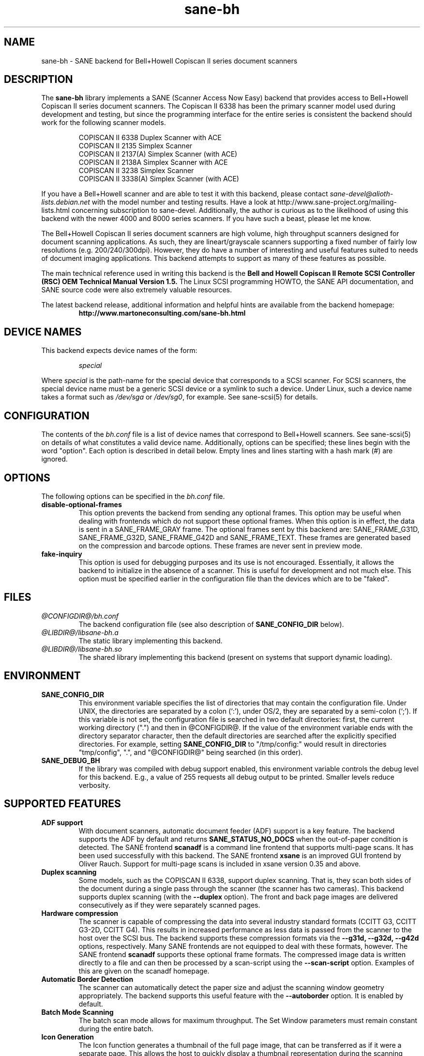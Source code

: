 .TH sane\-bh 5 "10 Jul 2008" "@PACKAGEVERSION@" "SANE Scanner Access Now Easy"
.IX sane\-bh
.SH NAME
sane\-bh \- SANE backend for Bell+Howell Copiscan II series document
scanners
.SH DESCRIPTION
The
.B sane\-bh
library implements a SANE (Scanner Access Now Easy) backend that
provides access to Bell+Howell Copiscan II series document
scanners.  The Copiscan II 6338 has been the primary scanner model
used during development and testing, but since the programming interface
for the entire series is consistent the backend should work for the
following scanner models.
.PP
.RS
COPISCAN II 6338 Duplex Scanner with ACE
.br
COPISCAN II 2135 Simplex Scanner
.br
COPISCAN II 2137(A) Simplex Scanner (with ACE)
.br
COPISCAN II 2138A Simplex Scanner with ACE
.br
COPISCAN II 3238 Simplex Scanner
.br
COPISCAN II 3338(A) Simplex Scanner (with ACE)
.br
.RE
.PP
If you have a Bell+Howell scanner and are able to test it with this
backend, please contact
.IR sane\-devel@alioth-lists.debian.net
with the model number and testing results. Have a look at
http://www.sane\-project.org/mailing\-lists.html concerning subscription to
sane\-devel. Additionally, the author is curious as to the likelihood of using
this backend with the newer 4000 and 8000 series scanners.  If you have such a
beast, please let me know.
.PP
The Bell+Howell Copiscan II series document scanners are high
volume, high throughput scanners designed for document scanning
applications.  As such, they are lineart/grayscale scanners supporting
a fixed number of fairly low resolutions (e.g. 200/240/300dpi).
However, they do have a number of interesting and useful features
suited to needs of document imaging applications.
This backend attempts to support as many of these features as possible.
.PP
The main technical reference used in writing this backend is the
.B Bell and Howell Copiscan II Remote SCSI Controller (RSC) OEM
.B Technical Manual Version 1.5.
The Linux SCSI programming HOWTO, the SANE API documentation, and
SANE source code were also extremely valuable resources.

.PP
The latest backend release, additional information and helpful hints
are available from the backend homepage:
.br
.RS
.B http://www.martoneconsulting.com/sane\-bh.html
.RE
.SH "DEVICE NAMES"
This backend expects device names of the form:
.PP
.RS
.I special
.RE
.PP
Where
.I special
is the path-name for the special device that corresponds to a SCSI
scanner. For SCSI scanners, the special device name must be a generic
SCSI device or a symlink to such a device.  Under Linux, such a device
name takes a format such as
.I /dev/sga
or
.IR /dev/sg0 ,
for example.  See sane\-scsi(5) for details.
.SH CONFIGURATION
The contents of the
.I bh.conf
file is a list of device names that correspond to Bell+Howell
scanners.  See sane\-scsi(5) on details of what constitutes a valid device name.
Additionally, options can be specified; these lines begin with the word "option".
Each option is described in detail below.  Empty lines and lines starting
with a hash mark (#) are ignored.

.SH OPTIONS
The following options can be specified in the
.I bh.conf
file.
.TP
.B disable\-optional\-frames
This option prevents the backend from sending any optional frames.  This
option may be useful when dealing with frontends which do not support these
optional frames.  When this option is in effect, the data is sent in a
SANE_FRAME_GRAY frame.  The optional frames sent by this backend are:
SANE_FRAME_G31D, SANE_FRAME_G32D, SANE_FRAME_G42D and SANE_FRAME_TEXT.
These frames are generated based on the compression and barcode options.
These frames are never sent in preview mode.
.TP
.B fake\-inquiry
This option is used for debugging purposes and its use is not encouraged.
Essentially, it allows the backend to initialize in the absence of
a scanner.  This is useful for development and not much else.
This option must be specified earlier in the configuration file than
the devices which are to be "faked".

.SH FILES
.TP
.I @CONFIGDIR@/bh.conf
The backend configuration file (see also description of
.B SANE_CONFIG_DIR
below).
.TP
.I @LIBDIR@/libsane\-bh.a
The static library implementing this backend.
.TP
.I @LIBDIR@/libsane\-bh.so
The shared library implementing this backend (present on systems that
support dynamic loading).
.SH ENVIRONMENT
.TP
.B SANE_CONFIG_DIR
This environment variable specifies the list of directories that may
contain the configuration file.  Under UNIX, the directories are
separated by a colon (`:'), under OS/2, they are separated by a
semi-colon (`;').  If this variable is not set, the configuration file
is searched in two default directories: first, the current working
directory (".") and then in @CONFIGDIR@.  If the value of the
environment variable ends with the directory separator character, then
the default directories are searched after the explicitly specified
directories.  For example, setting
.B SANE_CONFIG_DIR
to "/tmp/config:" would result in directories "tmp/config", ".", and
"@CONFIGDIR@" being searched (in this order).
.TP
.B SANE_DEBUG_BH
If the library was compiled with debug support enabled, this
environment variable controls the debug level for this backend.  E.g.,
a value of 255 requests all debug output to be printed.  Smaller
levels reduce verbosity.

.SH "SUPPORTED FEATURES"
.TP
.B ADF support
With document scanners, automatic document feeder (ADF) support is a key
feature.  The backend supports the ADF by default and returns
.B SANE_STATUS_NO_DOCS
when the out-of-paper condition is detected.  The SANE frontend
.B scanadf
is a command line frontend that supports multi-page scans.  It has been
used successfully with this backend.  The SANE frontend
.B xsane
is an improved GUI frontend by Oliver Rauch.  Support for multi-page
scans is included in xsane version 0.35 and above.

.TP
.B Duplex scanning
Some models, such as the COPISCAN II 6338, support duplex scanning.  That
is, they scan both sides of the document during a single pass through the
scanner (the scanner has two cameras).  This backend supports duplex
scanning (with the
.B \-\-duplex
option).  The front and back page images are delivered consecutively
as if they were separately scanned pages.

.TP
.B Hardware compression
The scanner is capable of compressing the data into several industry
standard formats (CCITT G3, CCITT G3-2D, CCITT G4).  This results in
increased performance as less data is passed from the scanner to the
host over the SCSI bus.  The backend supports these compression formats
via the
.B \-\-g31d, \-\-g32d, \-\-g42d
options, respectively.  Many SANE frontends are not equipped to deal with
these formats, however.  The SANE frontend
.B scanadf
supports these optional frame formats.  The compressed image data
is written directly to a file and can then be processed by a scan-script
using the
.B \-\-scan\-script
option.  Examples of this are given on the scanadf homepage.

.TP
.B Automatic Border Detection
The scanner can automatically detect the paper size and adjust the
scanning window geometry appropriately.  The backend supports this
useful feature with the
.B \-\-autoborder
option.  It is enabled by default.

.TP
.B Batch Mode Scanning
The batch scan mode allows for maximum throughput.  The Set Window
parameters must remain constant during the entire batch.

.TP
.B Icon Generation
The Icon function generates a thumbnail of the full page image, that can be
transferred as if it were a separate page.  This allows the host to
quickly display a thumbnail representation during the scanning operation.
Perhaps this would be a great way of implementing a preview scan, but
since a normal scan is so quick, it might not be worth the trouble.

.TP
.B Multiple Sections
Multiple sections (scanning sub-windows) can be defined for the front and
back pages.  Each section can have different characteristics (e.g. geometry,
compression).  The sections are returned as if they were separately
scanned images.  Additionally sections can be used to greatly enhance the
accuracy and efficiency of the barcode/patchcode decoding process by
limiting the search area to a small subset of the page.  Most Copiscan II
series scanners support up to 8 user-defined sections.

.TP
.B Support Barcode/Patchcode Decoding
The RSC unit can recognize Bar and Patch Codes of various types embedded
in the scanned image.  The codes are decoded and the data is returned to
the frontend as a text frame.  The text is encoded in xml and contains
a great deal of information about the decoded data such as the location
where it was found, its orientation, and the time it took to find.
Further information on the content of this text frame as well as some
barcode decoding examples can be found on the backend homepage.

.SH LIMITATIONS
.TP
.B Decoding a single barcode type per scan
The RSC unit can search for up to six different barcode types at a time.
While the code generally supports this as well, the
.B \-\-barcode\-search\-bar
option only allows the user to specify a single barcode type.
Perhaps another option which allows a comma separated list of barcode
type codes could be added to address this.
.TP
.B Scanning a fixed number of pages in batch mode
The separation of front and back end functionality in SANE presents a
problem in supporting the 'cancel batch' functionality in the scanner.
In batch mode, the scanner is always a page ahead of the host.  The host,
knowing ahead of time which page will be the last, can cancel batch mode
prior to initiating the last scan command.  Currently, there is no mechanism
available for the frontend to pass this knowledge to the backend.
If batch mode is enabled and the \-\-end\-count terminates a scanadf session,
an extra page will be pulled through the scanner, but is neither read
nor delivered to the frontend.  The issue can be avoided by specifying
\-\-batch=no when scanning a fixed number of pages.
.TP
.B Revision 1.2 Patch detector
There is an enhanced patchcode detection algorithm available in the RSC
with revision 1.2 or higher that is faster and more reliable than the
standard Bar/Patch code decoder.  This is not currently supported.

.SH OPTIONS
.TP
.B Scan Mode Options:
.TP
.B \-\-preview[=(yes|no)] [no]
Request a preview-quality scan.  When preview is set to yes image
compression is disabled and the image is delivered in a
SANE_FRAME_GRAY frame.
.TP
.B \-\-mode lineart|halftone [lineart]
Selects the scan mode (e.g., lineart,monochrome, or color).
.TP
.B \-\-resolution 200|240|300dpi [200]
Sets the resolution of the scanned image.  Each scanner model supports
a list of standard resolutions; only these resolutions can be used.
.TP
.B \-\-compression none|g31d|g32d|g42d [none]
Sets the compression mode of the scanner.  Determines the type of data
returned from the scanner.  Values are:
.RS
.br
.B none
\- uncompressed data \- delivered in a SANE_FRAME_GRAY frame
.br
.B g31d
\- CCITT G3 1 dimension (MH) \- delivered in a SANE_FRAME_G31D frame
.br
.B g32d
\- CCITT G3 2 dimensions (MR, K=4) \- delivered in a SANE_FRAME_G32D frame
.br
.B g42d
\- CCITT G4 (MMR) \- delivered in a SANE_FRAME_G42D frame
.br
NOTE: The use of g31d, g32d, and g42d compression values causes the backend
to generate optional frame formats which may not be supported by all SANE
frontends.
.RE

.TP
.B  Geometry Options:
.TP
.B \-\-autoborder[=(yes|no)] [yes]
Enable/Disable automatic image border detection.  When enabled, the RSC unit
automatically detects the image area and sets the window geometry to match.
.TP
.B \-\-paper\-size Custom|Letter|Legal|A3|A4|A5|A6|B4|B5 [Custom]
Specify the scan window geometry by specifying the paper size of the
documents to be scanned.
.TP
.B \-\-tl\-x 0..297.18mm [0]
Top-left x position of scan area.
.TP
.B \-\-tl\-y 0..431.8mm [0]
Top-left y position of scan area.
.TP
.B \-\-br\-x 0..297.18mm [297.18]
Bottom-right x position of scan area.
.TP
.B \-\-br\-y 0..431.8mm [431.8]
Bottom-right y position of scan area.
.TP
.B  Feeder Options:
.TP
.B \-\-source Automatic Document Feeder|Manual Feed Tray [Automatic Document Feeder]
Selects the scan source (such as a document feeder).  This option is provided
to allow multiple image scans with xsane; it has no other purpose.
.TP
.B \-\-batch[=(yes|no)] [no]
Enable/disable batch mode scanning.  Batch mode allows scanning at maximum throughput
by buffering within the RSC unit.  This option is recommended when performing multiple
pages scans until the feeder is emptied.
.TP
.B \-\-duplex[=(yes|no)] [no]
Enable duplex (dual-sided) scanning.  The scanner takes an image of each side
of the document during a single pass through the scanner.  The front page is
delivered followed by the back page.  Most options, such as compression,
affect both the front and back pages.
.TP
.B \-\-timeout\-adf 0..255 [0]
Sets the timeout in seconds for the automatic document feeder (ADF).
The value 0 specifies the hardware default value which varies based
on the scanner model.
.TP
.B \-\-timeout\-manual 0..255 [0]
Sets the timeout in seconds for semi-automatic feeder.  The value 0 specifies
the hardware default value which varies based on the scanner model.
.TP
.B \-\-check\-adf[=(yes|no)] [no]
Check ADF Status prior to starting scan using the OBJECT POSITION command.
Note that this feature requires RSC firmware level 1.5 or higher and dip
switch 4 must be in the on position.  NOTE: This option has not been tested
extensively and may produce undesirable results.
.TP
.B  Enhancement:
.TP
.B \-\-control\-panel[=(yes|no)] [yes]
Enables the scanner's control panel for selecting image enhancement
parameters.  When the option is set to no the following options are
used to control image enhancement.  See the Bell+Howell scanner users'
guide for complete information on ACE functionality.
.TP
.B \-\-ace\-function \-4..4 [3]
Specify the Automatic Contrast Enhancement (ACE) Function.
.TP
.B \-\-ace\-sensitivity 0..9 [5]
Specify the Automatic Contrast Enhancement (ACE) Sensitivity.
.TP
.B \-\-brightness 0..255 [0]
Controls the brightness of the acquired image.  Ignored for ACE
capable scanners.
.TP
.B \-\-threshold 0..255 [0]
Select minimum-brightness to get a white point.  Ignored for ACE
capable scanners.
.TP
.B \-\-contrast 0..255 [inactive]
Controls the contrast of the acquired image.  This option is not
currently used by the scanner (and perhaps never will be).
.TP
.B \-\-negative[=(yes|no)] [no]
Swap black and white, yielding a reverse-video image.
.TP
.B Icon:
.TP
.B \-\-icon\-width 0..3600pel (in steps of 8) [0]
Width of icon (thumbnail) image in pixels.
.TP
.B \-\-icon\-length 0..3600pel (in steps of 8) [0]
Length of icon (thumbnail) image in pixels.
.TP
.B Barcode Options:
.TP
.B \-\-barcode\-search\-bar <see list> [none]
Specifies the barcode type to search for.  If this option is
not specified, or specified with a value of none, then the barcode decoding
feature is completely disabled.  The valid barcode type are:
.RS
.br
.B none
.br
.B ean\-8
.br
.B ean\-13
.br
.B reserved\-ean\-add
.br
.B code39
.br
.B code2\-5\-interleaved
.br
.B code2\-5\-3lines\-matrix
.br
.B code2\-5\-3lines\-datalogic
.br
.B code2\-5\-5lines\-industrial
.br
.B patchcode
.br
.B codabar
.br
.B codabar\-with\-start\-stop
.br
.B code39ascii
.br
.B code128
.br
.B code2\-5\-5lines\-iata
.br
.RE
.TP
.B \-\-barcode\-search\-count 1..7 [3]
Number of times that the RSC performs the decoding algorithm.  Specify
the smallest number possible to increase performance.  If you are having
trouble recognizing barcodes, it is suggested that you increase this option
to its maximum value (7).
.TP
.B \-\-barcode\-search\-mode <see list> [horiz\-vert]
Chooses the orientation of barcodes to be searched.  The valid orientations
are:
.RS
.br
.B horiz\-vert
.br
.B horizontal
.br
.B vertical
.br
.B vert\-horiz
.RE
.TP
.B \-\-barcode\-hmin 0..1660mm [5]
Sets the barcode minimum height in millimeters (larger values increase
recognition speed).  Of course the actual barcodes in the document must be
of sufficient size.
.TP
.B \-\-barcode\-search\-timeout 20..65535us [10000]
Sets the timeout for barcode searching in milliseconds.  When the timeout
expires, the decoder will stop trying to decode barcodes.
.TP
.B \-\-section <string> []
Specifies a series of image sections.  A section can be used to gather
a subset image or to provide a small area for barcode decoding.
Each section is specified in the following format (units are in millimeters):
.PP
.B <width>x<height>+<top-left-x>+<top-left-y>[:functioncode...]
.PP
Multiple sections can be specified by separating them with commas.
.PP
For example
.B 76.2x25.4+50.8+0:frontbar
identifies an area 3 inches wide and 1 inch high with a top left corner
at the top of the page two inches from the left hand edge of the page.
This section will be used for barcode decoding on the front page only.
.PP
For example
.B 50.8x25.4+25.4+0:frontbar:front:g42d
identifies an area 2 inches wide and 1 inch high with a top left corner
at the top of the page one inch from the left hand edge of the page.
This section will be used for barcode decoding on the front page as well
as generating an image compressed in g42d format.
.PP
Ordinarily barcodes are searched in the entire image.  However, when you
specify sections all barcode searching is done within the specific sections
identified.  This can significantly speed up the decoding process.

The following functioncodes are available:
.RS
.br
.B front
\- generate an image for the front page section
.br
.B back
\- generate an image for the back page section
.br
.B frontbar
\- perform barcode search in front page section
.br
.B backbar
\- perform barcode search in back page section
.br
.B frontpatch
\- perform patchcode search in front page section
.br
.B backpatch
\- perform patchcode search in back page section
.br
.B none
\- use no image compression
.br
.B g31d
\- use Group 3 1 dimension image compression
.br
.B g32d
\- use Group 3 2 dimensions image compression
.br
.B g42d
\- use Group 4 2 dimensions image compression
.br
.RE
.PP
If you omit a compression functioncode, the full page compression setting
is used.  If you specify multiple compression functioncodes, only the
last one is used.

.TP
.B \-\-barcode\-relmax 0..255 [0]
Specifies the maximum relation from the widest to the smallest bar.
.TP
.B \-\-barcode\-barmin 0..255 [0]
Specifies the minimum number of bars in Bar/Patch code.
.TP
.B \-\-barcode\-barmax 0..255 [0]
Specifies the maximum number of bars in a Bar/Patch code.
.TP
.B \-\-barcode\-contrast 0..6 [3]
Specifies the image contrast used in decoding.  Use higher values when
there are more white pixels in the code.
.TP
.B \-\-barcode\-patchmode 0..1 [0]
Controls Patch Code detection.

.SH BUGS
This is a new backend; detailed bug reports are welcome -- and expected ;)
.PP
If you have found something that you think is a bug, please attempt to
recreate it with the SANE_DEBUG_BH environment variable set to
255, and send a report detailing the conditions surrounding the bug to
.IR sane\-devel@alioth-lists.debian.net .

.SH "SEE ALSO"
sane(7), sane\-scsi(5), scanimage(1), scanadf(1)

.SH AUTHOR
The sane\-bh backend was written by Tom Martone, based on the sane\-ricoh
backend by Feico W. Dillema and the bnhscan program by Sean Reifschneider
of tummy.com ltd.  Some 8000 enhancements added by Mark Temple.
